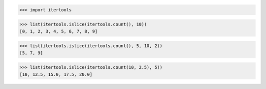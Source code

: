 >>> import itertools

>>> list(itertools.islice(itertools.count(), 10))
[0, 1, 2, 3, 4, 5, 6, 7, 8, 9]

>>> list(itertools.islice(itertools.count(), 5, 10, 2))
[5, 7, 9]

>>> list(itertools.islice(itertools.count(10, 2.5), 5))
[10, 12.5, 15.0, 17.5, 20.0]

